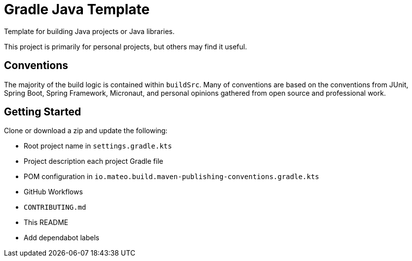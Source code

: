 = Gradle Java Template

Template for building Java projects or Java libraries.

This project is primarily for personal projects, but others may find it useful.

== Conventions

The majority of the build logic is contained within `buildSrc`. Many of conventions are based on the conventions from
JUnit, Spring Boot, Spring Framework, Micronaut, and personal opinions gathered from open source and professional work.

== Getting Started

Clone or download a zip and update the following:

* Root project name in `settings.gradle.kts`
* Project description each project Gradle file
* POM configuration in `io.mateo.build.maven-publishing-conventions.gradle.kts`
* GitHub Workflows
* `CONTRIBUTING.md`
* This README
* Add dependabot labels

